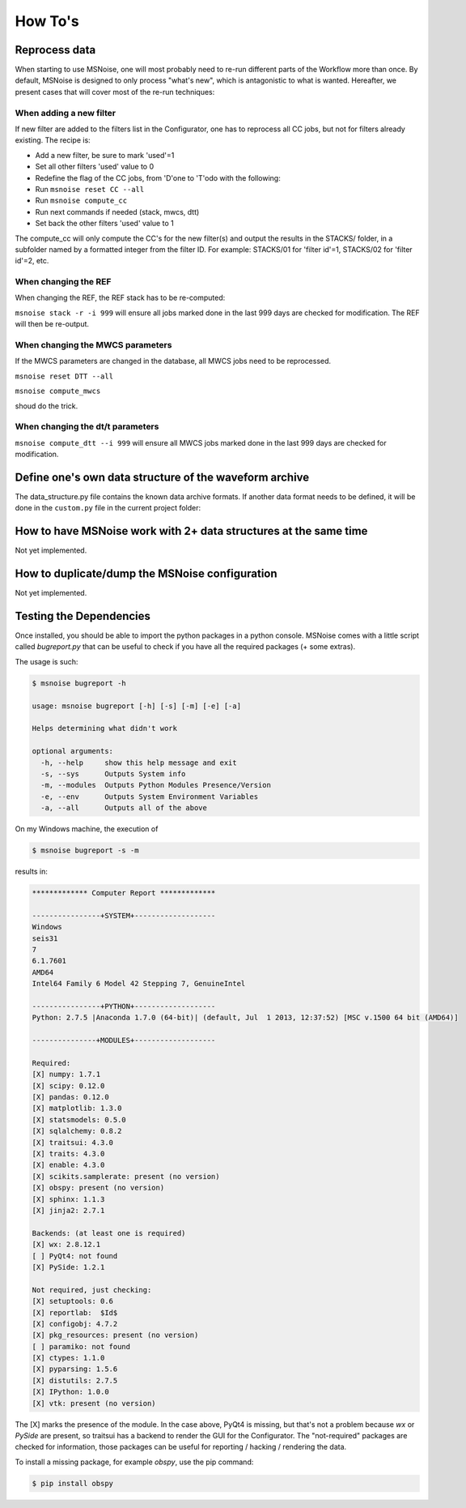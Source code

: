.. _how_tos:

How To's
========

Reprocess data
--------------

When starting to use MSNoise, one will most probably need to re-run different
parts of the Workflow more than once. By default, MSNoise is designed to
only process "what's new", which is antagonistic to what is wanted. Hereafter,
we present cases that will cover most of the re-run techniques:


When adding a new filter
~~~~~~~~~~~~~~~~~~~~~~~~

If new filter are added to the filters list in the Configurator, one has to
reprocess all CC jobs, but not for filters already existing. The recipe is:

* Add a new filter, be sure to mark 'used'=1
* Set all other filters 'used' value to 0
* Redefine the flag of the CC jobs, from 'D'one to 'T'odo with the following:
* Run ``msnoise reset CC --all``
* Run ``msnoise compute_cc``
* Run next commands if needed (stack, mwcs, dtt)
* Set back the other filters 'used' value to 1

The compute_cc will only compute the CC's for the new filter(s) and
output the results in the STACKS/ folder, in a subfolder named by a formatted
integer from the filter ID. For example: STACKS/01 for 'filter id'=1, STACKS/02
for 'filter id'=2, etc.


When changing the REF
~~~~~~~~~~~~~~~~~~~~~

When changing the REF, the REF stack has to be re-computed:

``msnoise stack -r -i 999`` will ensure all jobs marked done in the last 999
days are checked for modification. The REF will then be re-output.



When changing the MWCS parameters
~~~~~~~~~~~~~~~~~~~~~~~~~~~~~~~~~

If the MWCS parameters are changed in the database, all MWCS jobs need to be
reprocessed.


``msnoise reset DTT --all``

``msnoise compute_mwcs``

shoud do the trick.


When changing the dt/t parameters
~~~~~~~~~~~~~~~~~~~~~~~~~~~~~~~~~


``msnoise compute_dtt --i 999`` will ensure all MWCS jobs marked done in the
last 999 days are checked for modification.



Define one's own data structure of the waveform archive
-------------------------------------------------------

The data_structure.py file contains the known data archive formats. If another
data format needs to be defined, it will be done in the ``custom.py`` file
in the current project folder:

.. seealso:: Check the "Populate Station Table" step in the :doc:`workflow`.


How to have MSNoise work with 2+ data structures at the same time
-----------------------------------------------------------------

Not yet implemented.


How to duplicate/dump the MSNoise configuration
-----------------------------------------------

Not yet implemented.


.. _testing:

Testing the Dependencies
------------------------

Once installed, you should be able to import the python packages in a python console. 
MSNoise comes with a little script called `bugreport.py` that can be useful
to check if you have all the required packages (+ some extras).

The usage is such:

.. code-block:: sh

    $ msnoise bugreport -h

    usage: msnoise bugreport [-h] [-s] [-m] [-e] [-a]
    
    Helps determining what didn't work
    
    optional arguments:
      -h, --help     show this help message and exit
      -s, --sys      Outputs System info
      -m, --modules  Outputs Python Modules Presence/Version
      -e, --env      Outputs System Environment Variables
      -a, --all      Outputs all of the above


On my Windows machine, the execution of 

.. code-block:: sh

    $ msnoise bugreport -s -m

results in:

.. code-block:: sh

    ************* Computer Report *************
    
    ----------------+SYSTEM+-------------------
    Windows
    seis31
    7
    6.1.7601
    AMD64
    Intel64 Family 6 Model 42 Stepping 7, GenuineIntel
    
    ----------------+PYTHON+-------------------
    Python: 2.7.5 |Anaconda 1.7.0 (64-bit)| (default, Jul  1 2013, 12:37:52) [MSC v.1500 64 bit (AMD64)]
    
    ---------------+MODULES+-------------------
    
    Required:
    [X] numpy: 1.7.1
    [X] scipy: 0.12.0
    [X] pandas: 0.12.0
    [X] matplotlib: 1.3.0
    [X] statsmodels: 0.5.0
    [X] sqlalchemy: 0.8.2
    [X] traitsui: 4.3.0
    [X] traits: 4.3.0
    [X] enable: 4.3.0
    [X] scikits.samplerate: present (no version)
    [X] obspy: present (no version)
    [X] sphinx: 1.1.3
    [X] jinja2: 2.7.1
    
    Backends: (at least one is required)
    [X] wx: 2.8.12.1
    [ ] PyQt4: not found
    [X] PySide: 1.2.1
    
    Not required, just checking:
    [X] setuptools: 0.6
    [X] reportlab:  $Id$
    [X] configobj: 4.7.2
    [X] pkg_resources: present (no version)
    [ ] paramiko: not found
    [X] ctypes: 1.1.0
    [X] pyparsing: 1.5.6
    [X] distutils: 2.7.5
    [X] IPython: 1.0.0
    [X] vtk: present (no version)

The [X] marks the presence of the module. In the case above, PyQt4 is missing, but that's not a problem because
`wx` or `PySide` are present, so traitsui has a backend to render the GUI for the Configurator. The "not-required"
packages are checked for information, those packages can be useful for reporting / hacking / rendering the data.

To install a missing package, for example *obspy*, use the pip command:

.. code-block:: sh

    $ pip install obspy




